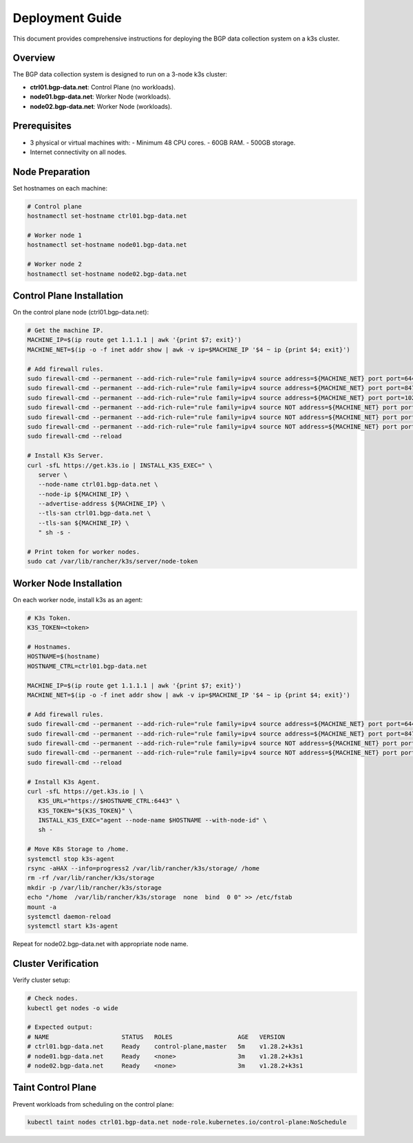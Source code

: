 Deployment Guide
================

This document provides comprehensive instructions for deploying the BGP data collection
system on a k3s cluster.

Overview
--------

The BGP data collection system is designed to run on a 3-node k3s cluster:

- **ctrl01.bgp-data.net**: Control Plane (no workloads).
- **node01.bgp-data.net**: Worker Node (workloads).
- **node02.bgp-data.net**: Worker Node (workloads).

Prerequisites
-------------

- 3 physical or virtual machines with:
  - Minimum 48 CPU cores.
  - 60GB RAM.
  - 500GB storage.
- Internet connectivity on all nodes.

Node Preparation
----------------

Set hostnames on each machine:

.. code-block:: bash

   # Control plane
   hostnamectl set-hostname ctrl01.bgp-data.net
   
   # Worker node 1
   hostnamectl set-hostname node01.bgp-data.net
   
   # Worker node 2
   hostnamectl set-hostname node02.bgp-data.net

Control Plane Installation
-------------------------

On the control plane node (ctrl01.bgp-data.net):

.. code-block:: bash

   # Get the machine IP.
   MACHINE_IP=$(ip route get 1.1.1.1 | awk '{print $7; exit}')
   MACHINE_NET=$(ip -o -f inet addr show | awk -v ip=$MACHINE_IP '$4 ~ ip {print $4; exit}')

   # Add firewall rules.
   sudo firewall-cmd --permanent --add-rich-rule="rule family=ipv4 source address=${MACHINE_NET} port port=6443 protocol=tcp accept"
   sudo firewall-cmd --permanent --add-rich-rule="rule family=ipv4 source address=${MACHINE_NET} port port=8472 protocol=udp accept"
   sudo firewall-cmd --permanent --add-rich-rule="rule family=ipv4 source address=${MACHINE_NET} port port=10250 protocol=tcp accept"
   sudo firewall-cmd --permanent --add-rich-rule="rule family=ipv4 source NOT address=${MACHINE_NET} port port=6443 protocol=tcp drop"
   sudo firewall-cmd --permanent --add-rich-rule="rule family=ipv4 source NOT address=${MACHINE_NET} port port=8472 protocol=udp drop"
   sudo firewall-cmd --permanent --add-rich-rule="rule family=ipv4 source NOT address=${MACHINE_NET} port port=10250 protocol=tcp drop"
   sudo firewall-cmd --reload

   # Install K3s Server.
   curl -sfL https://get.k3s.io | INSTALL_K3S_EXEC=" \
      server \
      --node-name ctrl01.bgp-data.net \
      --node-ip ${MACHINE_IP} \
      --advertise-address ${MACHINE_IP} \
      --tls-san ctrl01.bgp-data.net \
      --tls-san ${MACHINE_IP} \
      " sh -s -
   
   # Print token for worker nodes.
   sudo cat /var/lib/rancher/k3s/server/node-token

Worker Node Installation
------------------------

On each worker node, install k3s as an agent:

.. code-block:: bash

   # K3s Token.
   K3S_TOKEN=<token>

   # Hostnames.
   HOSTNAME=$(hostname)
   HOSTNAME_CTRL=ctrl01.bgp-data.net
   
   MACHINE_IP=$(ip route get 1.1.1.1 | awk '{print $7; exit}')
   MACHINE_NET=$(ip -o -f inet addr show | awk -v ip=$MACHINE_IP '$4 ~ ip {print $4; exit}')

   # Add firewall rules.
   sudo firewall-cmd --permanent --add-rich-rule="rule family=ipv4 source address=${MACHINE_NET} port port=6443 protocol=tcp accept"
   sudo firewall-cmd --permanent --add-rich-rule="rule family=ipv4 source address=${MACHINE_NET} port port=8472 protocol=udp accept"
   sudo firewall-cmd --permanent --add-rich-rule="rule family=ipv4 source NOT address=${MACHINE_NET} port port=6443 protocol=tcp drop"
   sudo firewall-cmd --permanent --add-rich-rule="rule family=ipv4 source NOT address=${MACHINE_NET} port port=8472 protocol=udp drop"
   sudo firewall-cmd --reload

   # Install K3s Agent.
   curl -sfL https://get.k3s.io | \
      K3S_URL="https://$HOSTNAME_CTRL:6443" \
      K3S_TOKEN="${K3S_TOKEN}" \
      INSTALL_K3S_EXEC="agent --node-name $HOSTNAME --with-node-id" \
      sh -

   # Move K8s Storage to /home.
   systemctl stop k3s-agent
   rsync -aHAX --info=progress2 /var/lib/rancher/k3s/storage/ /home
   rm -rf /var/lib/rancher/k3s/storage
   mkdir -p /var/lib/rancher/k3s/storage
   echo "/home  /var/lib/rancher/k3s/storage  none  bind  0 0" >> /etc/fstab
   mount -a
   systemctl daemon-reload
   systemctl start k3s-agent

Repeat for node02.bgp-data.net with appropriate node name.

Cluster Verification
--------------------

Verify cluster setup:

.. code-block:: bash

   # Check nodes.
   kubectl get nodes -o wide
   
   # Expected output:
   # NAME                    STATUS   ROLES                  AGE   VERSION
   # ctrl01.bgp-data.net     Ready    control-plane,master   5m    v1.28.2+k3s1
   # node01.bgp-data.net     Ready    <none>                 3m    v1.28.2+k3s1
   # node02.bgp-data.net     Ready    <none>                 3m    v1.28.2+k3s1

Taint Control Plane
-------------------

Prevent workloads from scheduling on the control plane:

.. code-block:: bash

   kubectl taint nodes ctrl01.bgp-data.net node-role.kubernetes.io/control-plane:NoSchedule